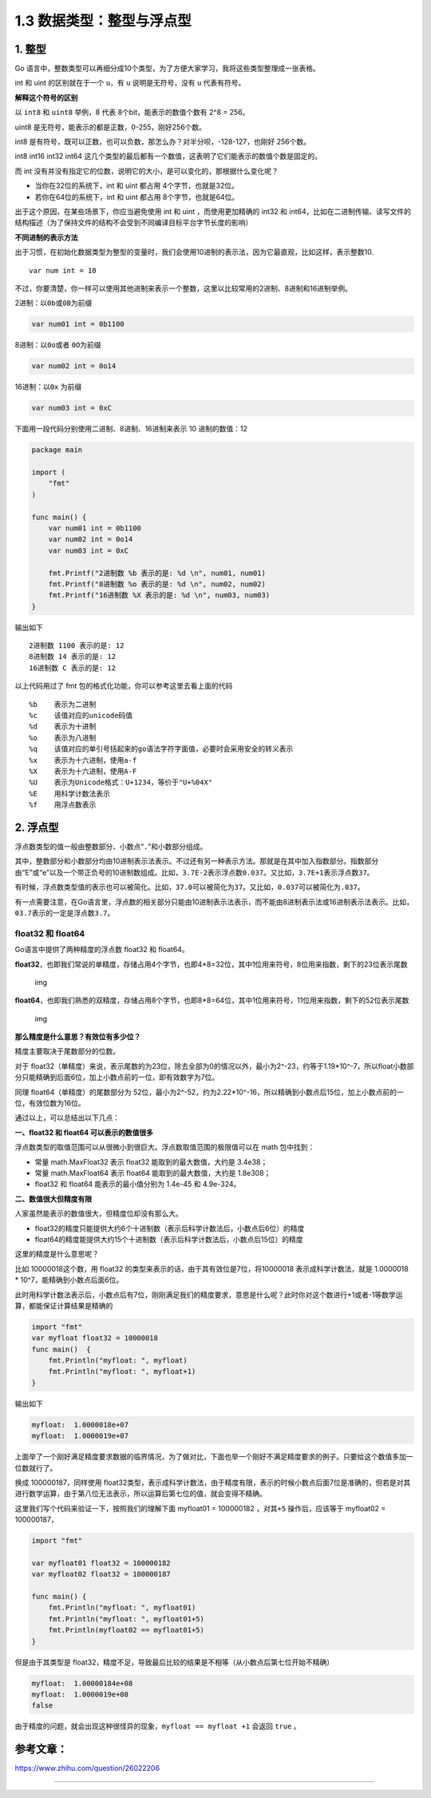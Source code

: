 1.3 数据类型：整型与浮点型
==========================

|image0|

1. 整型
-------

Go
语言中，整数类型可以再细分成10个类型，为了方便大家学习，我将这些类型整理成一张表格。

|image1|

int 和 uint 的区别就在于一个 ``u``\ ，有 ``u`` 说明是无符号，没有 ``u``
代表有符号。

**解释这个符号的区别**

以 ``int8`` 和 ``uint8`` 举例，8 代表 8个bit，能表示的数值个数有 2^8 =
256。

uint8 是无符号，能表示的都是正数，0-255，刚好256个数。

int8
是有符号，既可以正数，也可以负数，那怎么办？对半分呗，-128-127，也刚好
256个数。

int8 int16 int32 int64
这几个类型的最后都有一个数值，这表明了它们能表示的数值个数是固定的。

而 int
没有并没有指定它的位数，说明它的大小，是可以变化的，那根据什么变化呢？

-  当你在32位的系统下，int 和 uint 都占用 4个字节，也就是32位。
-  若你在64位的系统下，int 和 uint 都占用 8个字节，也就是64位。

出于这个原因，在某些场景下，你应当避免使用 int 和 uint
，而使用更加精确的 int32 和
int64，比如在二进制传输、读写文件的结构描述（为了保持文件的结构不会受到不同编译目标平台字节长度的影响）

**不同进制的表示方法**

出于习惯，在初始化数据类型为整型的变量时，我们会使用10进制的表示法，因为它最直观，比如这样，表示整数10.

::

   var num int = 10

不过，你要清楚，你一样可以使用其他进制来表示一个整数，这里以比较常用的2进制、8进制和16进制举例。

2进制：以\ ``0b``\ 或\ ``0B``\ 为前缀

.. code:: go

   var num01 int = 0b1100

8进制：以\ ``0o``\ 或者 ``0O``\ 为前缀

.. code:: go

   var num02 int = 0o14

16进制：以\ ``0x`` 为前缀

.. code:: go

   var num03 int = 0xC

下面用一段代码分别使用二进制、8进制、16进制来表示 10 进制的数值：12

.. code:: go

   package main

   import (
       "fmt"
   )

   func main() {
       var num01 int = 0b1100
       var num02 int = 0o14
       var num03 int = 0xC
       
       fmt.Printf("2进制数 %b 表示的是: %d \n", num01, num01)
       fmt.Printf("8进制数 %o 表示的是: %d \n", num02, num02)
       fmt.Printf("16进制数 %X 表示的是: %d \n", num03, num03)
   }

输出如下

::

   2进制数 1100 表示的是: 12 
   8进制数 14 表示的是: 12 
   16进制数 C 表示的是: 12 

以上代码用过了 fmt 包的格式化功能，你可以参考这里去看上面的代码

::

   %b    表示为二进制
   %c    该值对应的unicode码值
   %d    表示为十进制
   %o    表示为八进制
   %q    该值对应的单引号括起来的go语法字符字面值，必要时会采用安全的转义表示
   %x    表示为十六进制，使用a-f
   %X    表示为十六进制，使用A-F
   %U    表示为Unicode格式：U+1234，等价于"U+%04X"
   %E    用科学计数法表示
   %f    用浮点数表示

2. 浮点型
---------

浮点数类型的值一般由整数部分、小数点“``.``”和小数部分组成。

其中，整数部分和小数部分均由10进制表示法表示。不过还有另一种表示方法。那就是在其中加入指数部分。指数部分由“E”或“e”以及一个带正负号的10进制数组成。比如，\ ``3.7E-2``\ 表示浮点数\ ``0.037``\ 。又比如，\ ``3.7E+1``\ 表示浮点数\ ``37``\ 。

有时候，浮点数类型值的表示也可以被简化。比如，\ ``37.0``\ 可以被简化为\ ``37``\ 。又比如，\ ``0.037``\ 可以被简化为\ ``.037``\ 。

有一点需要注意，在Go语言里，浮点数的相关部分只能由10进制表示法表示，而不能由8进制表示法或16进制表示法表示。比如，\ ``03.7``\ 表示的一定是浮点数\ ``3.7``\ 。

float32 和 float64
~~~~~~~~~~~~~~~~~~

Go语言中提供了两种精度的浮点数 float32 和 float64。

**float32**\ ，也即我们常说的单精度，存储占用4个字节，也即4*8=32位，其中1位用来符号，8位用来指数，剩下的23位表示尾数

.. figure:: https://pic4.zhimg.com/80/v2-749cc641eb4d5dafd085e8c23f8826aa_hd.jpg
   :alt: img

   img

**float64**\ ，也即我们熟悉的双精度，存储占用8个字节，也即8*8=64位，其中1位用来符号，11位用来指数，剩下的52位表示尾数

.. figure:: https://pic2.zhimg.com/80/v2-48240f0e1e0dd33ec89100cbe2d30707_hd.jpg
   :alt: img

   img

**那么精度是什么意思？有效位有多少位？**

精度主要取决于尾数部分的位数。

对于
float32（单精度）来说，表示尾数的为23位，除去全部为0的情况以外，最小为2^-23，约等于1.19*10^-7，所以float小数部分只能精确到后面6位，加上小数点前的一位，即有效数字为7位。

同理 float64（单精度）的尾数部分为
52位，最小为2^-52，约为2.22*10^-16，所以精确到小数点后15位，加上小数点前的一位，有效位数为16位。

通过以上，可以总结出以下几点：

**一、float32 和 float64 可以表示的数值很多**

浮点数类型的取值范围可以从很微小到很巨大。浮点数取值范围的极限值可以在
math 包中找到：

-  常量 math.MaxFloat32 表示 float32 能取到的最大数值，大约是 3.4e38；
-  常量 math.MaxFloat64 表示 float64 能取到的最大数值，大约是 1.8e308；
-  float32 和 float64 能表示的最小值分别为 1.4e-45 和 4.9e-324。

**二、数值很大但精度有限**

人家虽然能表示的数值很大，但精度位却没有那么大。

-  float32的精度只能提供大约6个十进制数（表示后科学计数法后，小数点后6位）的精度
-  float64的精度能提供大约15个十进制数（表示后科学计数法后，小数点后15位）的精度

这里的精度是什么意思呢？

比如 10000018这个数，用 float32
的类型来表示的话，由于其有效位是7位，将10000018 表示成科学计数法，就是
1.0000018 \* 10^7，能精确到小数点后面6位。

此时用科学计数法表示后，小数点后有7位，刚刚满足我们的精度要求，意思是什么呢？此时你对这个数进行+1或者-1等数学运算，都能保证计算结果是精确的

.. code:: go

   import "fmt"
   var myfloat float32 = 10000018
   func main()  {
       fmt.Println("myfloat: ", myfloat)
       fmt.Println("myfloat: ", myfloat+1)
   }

输出如下

.. code:: go

   myfloat:  1.0000018e+07
   myfloat:  1.0000019e+07

上面举了一个刚好满足精度要求数据的临界情况，为了做对比，下面也举一个刚好不满足精度要求的例子。只要给这个数值多加一位数就行了。

换成 100000187，同样使用
float32类型，表示成科学计数法，由于精度有限，表示的时候小数点后面7位是准确的，但若是对其进行数学运算，由于第八位无法表示，所以运算后第七位的值，就会变得不精确。

这里我们写个代码来验证一下，按照我们的理解下面 myfloat01 = 100000182
，对其\ ``+5`` 操作后，应该等于 myfloat02 = 100000187，

.. code:: go

   import "fmt"

   var myfloat01 float32 = 100000182
   var myfloat02 float32 = 100000187

   func main() {
       fmt.Println("myfloat: ", myfloat01)
       fmt.Println("myfloat: ", myfloat01+5)
       fmt.Println(myfloat02 == myfloat01+5)
   }

但是由于其类型是
float32，精度不足，导致最后比较的结果是不相等（从小数点后第七位开始不精确）

.. code:: go

   myfloat:  1.00000184e+08
   myfloat:  1.0000019e+08
   false

由于精度的问题，就会出现这种很怪异的现象，\ ``myfloat == myfloat +1``
会返回 ``true`` 。

参考文章：
----------

https://www.zhihu.com/question/26022206

--------------

|image2|

.. |image0| image:: http://image.iswbm.com/20200607145423.png
.. |image1| image:: http://image.python-online.cn/20200120204329.png
.. |image2| image:: http://image.python-online.cn/image-20200320125724880.png

